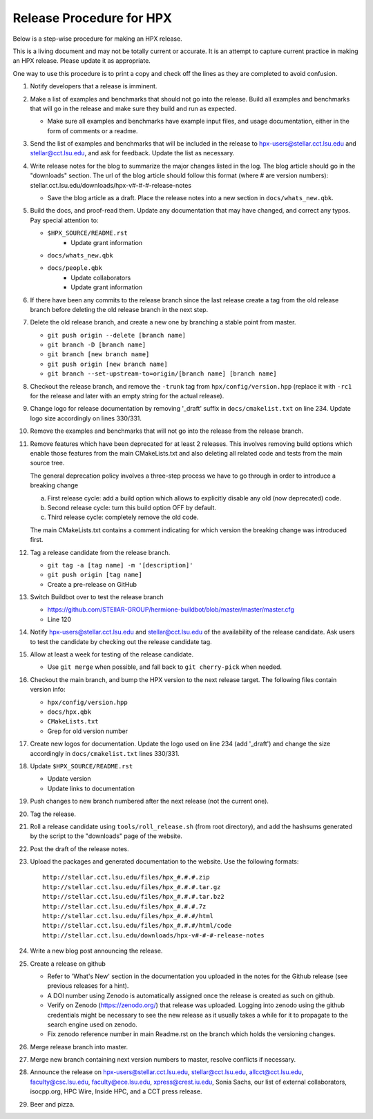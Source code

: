 .. Copyright (c) 2007-2017 Louisiana State University

   Distributed under the Boost Software License, Version 1.0. (See accompanying
   file LICENSE_1_0.txt or copy at http://www.boost.org/LICENSE_1_0.txt)

-------------------------
Release Procedure for HPX
-------------------------

Below is a step-wise procedure for making an HPX release.

This is a living document and may not be totally current or accurate.
It is an attempt to capture current practice in making an HPX release.
Please update it as appropriate.

One way to use this procedure is to print a copy and check off
the lines as they are completed to avoid confusion.

#.  Notify developers that a release is imminent.

#.  Make a list of examples and benchmarks that should not go into the release.
    Build all examples and benchmarks that will go in the release and make sure
    they build and run as expected.

    *   Make sure all examples and benchmarks have example input files, and
        usage documentation, either in the form of comments or a readme.

#.  Send the list of examples and benchmarks that will be included in the
    release to hpx-users@stellar.cct.lsu.edu and stellar@cct.lsu.edu, and ask
    for feedback. Update the list as necessary.

#.  Write release notes for the blog to summarize the major changes listed in
    the log. The blog article should go in the "downloads" section. The url of
    the blog article should follow this format (where # are version numbers):
    stellar.cct.lsu.edu/downloads/hpx-v#-#-#-release-notes

    *   Save the blog article as a draft. Place the release notes into a new section
        in ``docs/whats_new.qbk``.

#.  Build the docs, and proof-read them. Update any documentation that may have
    changed, and correct any typos. Pay special attention to:

    *   ``$HPX_SOURCE/README.rst``
         *   Update grant information
    *   ``docs/whats_new.qbk``
    *   ``docs/people.qbk``
         *   Update collaborators
         *   Update grant information

#.  If there have been any commits to the release branch since the last release
    create a tag from the old release branch before deleting the old release
    branch in the next step.

#.  Delete the old release branch, and create a new one by branching a stable
    point from master.

    *   ``git push origin --delete [branch name]``
    *   ``git branch -D [branch name]``
    *   ``git branch [new branch name]``
    *   ``git push origin [new branch name]``
    *   ``git branch --set-upstream-to=origin/[branch name] [branch name]``

#.  Checkout the release branch, and remove the ``-trunk`` tag from
    ``hpx/config/version.hpp`` (replace it with ``-rc1`` for the release
    and later with an empty string for the actual release).

#.  Change logo for release documentation by removing '_draft' suffix
    in ``docs/cmakelist.txt`` on line 234. Update logo size accordingly on
    lines 330/331.

#.  Remove the examples and benchmarks that will not go into the release from
    the release branch.

#.  Remove features which have been deprecated for at least 2 releases. This
    involves removing build options which enable those features from the main
    CMakeLists.txt and also deleting all related code and tests from the main
    source tree.

    The general deprecation policy involves a three-step process we have to go
    through in order to introduce a breaking change

    a. First release cycle: add a build option which allows to explicitly disable
       any old (now deprecated) code.
    b. Second release cycle: turn this build option OFF by default.
    c. Third release cycle: completely remove the old code.

    The main CMakeLists.txt contains a comment indicating for which version
    the breaking change was introduced first.

#.  Tag a release candidate from the release branch.

    *   ``git tag -a [tag name] -m '[description]'``
    *   ``git push origin [tag name]``
    *   Create a pre-release on GitHub

#.  Switch Buildbot over to test the release branch

    *   https://github.com/STEllAR-GROUP/hermione-buildbot/blob/master/master/master.cfg
    *   Line 120

#.  Notify hpx-users@stellar.cct.lsu.edu and stellar@cct.lsu.edu of the
    availability of the release candidate. Ask users to test the candidate by
    checking out the release candidate tag.

#.  Allow at least a week for testing of the release candidate.

    *   Use ``git merge`` when possible, and fall back to ``git cherry-pick``
        when needed.

#.  Checkout the main branch, and bump the HPX version to the next release
    target. The following files contain version info:

    *   ``hpx/config/version.hpp``
    *   ``docs/hpx.qbk``
    *   ``CMakeLists.txt``
    *   Grep for old version number

#.  Create new logos for documentation. Update the logo used on line 234
    (add '_draft') and change the size accordingly in ``docs/cmakelist.txt``
    lines 330/331.

#.  Update ``$HPX_SOURCE/README.rst``

    *   Update version
    *   Update links to documentation

#.  Push changes to new branch numbered after the next release (not the current
    one).

#.  Tag the release.

#.  Roll a release candidate using ``tools/roll_release.sh`` (from root directory), and add the
    hashsums generated by the script to the "downloads" page of the website.

#.  Post the draft of the release notes.

#.  Upload the packages and generated documentation to the website. Use the following
    formats::

        http://stellar.cct.lsu.edu/files/hpx_#.#.#.zip
        http://stellar.cct.lsu.edu/files/hpx_#.#.#.tar.gz
        http://stellar.cct.lsu.edu/files/hpx_#.#.#.tar.bz2
        http://stellar.cct.lsu.edu/files/hpx_#.#.#.7z
        http://stellar.cct.lsu.edu/files/hpx_#.#.#/html
        http://stellar.cct.lsu.edu/files/hpx_#.#.#/html/code
        http://stellar.cct.lsu.edu/downloads/hpx-v#-#-#-release-notes

#.  Write a new blog post announcing the release.

#.  Create a release on github

    *   Refer to 'What's New' section in the documentation you uploaded in the
        notes for the Github release (see previous releases for a hint).
    *   A DOI number using Zenodo is automatically assigned once the release is
        created as such on github.
    *   Verify on Zenodo (https://zenodo.org/) that release was uploaded.
        Logging into zenodo using the github credentials might be necessary to
        see the new release as it usually takes a while for it to propagate to
        the search engine used on zenodo.
    *   Fix zenodo reference number in main Readme.rst on the branch which holds
        the versioning changes.

#.  Merge release branch into master.

#.  Merge new branch containing next version numbers to master, resolve conflicts
    if necessary.

#.  Announce the release on hpx-users@stellar.cct.lsu.edu,
    stellar@cct.lsu.edu, allcct@cct.lsu.edu, faculty@csc.lsu.edu, faculty@ece.lsu.edu,
    xpress@crest.iu.edu, Sonia Sachs, our list of external collaborators,
    isocpp.org, HPC Wire, Inside HPC, and a CCT press release.

#.  Beer and pizza.

